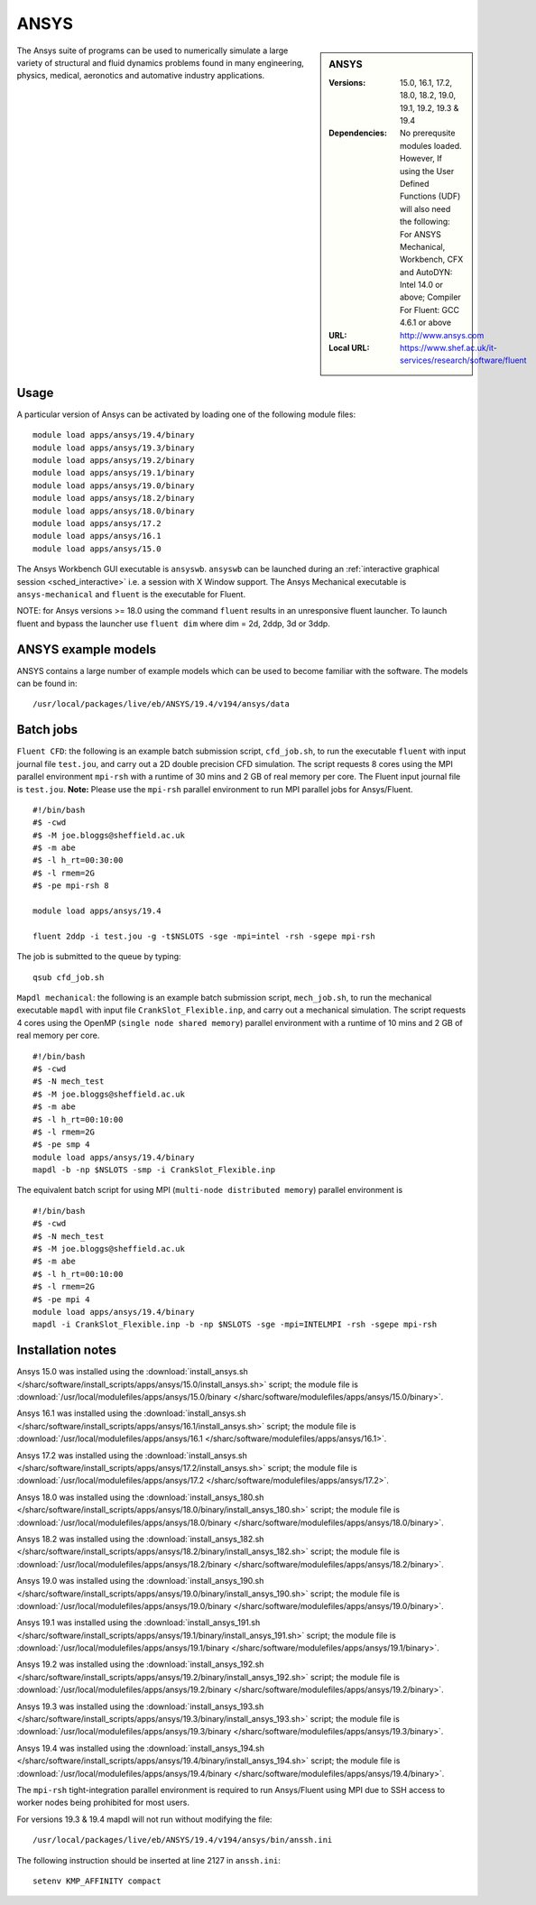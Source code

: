 ANSYS
=====

.. sidebar:: ANSYS
   
   :Versions: 15.0, 16.1, 17.2, 18.0, 18.2, 19.0, 19.1, 19.2, 19.3 & 19.4
   :Dependencies: No prerequsite modules loaded. However, If using the User Defined Functions (UDF) will also need the following: For ANSYS Mechanical, Workbench, CFX and AutoDYN: Intel 14.0 or above; Compiler For Fluent: GCC 4.6.1 or above
   :URL: http://www.ansys.com 
   :Local URL: https://www.shef.ac.uk/it-services/research/software/fluent


The Ansys suite of programs can be used to numerically simulate a large variety of structural and fluid dynamics problems found in many engineering, physics, medical, aeronotics and automative industry applications.


Usage
-----

A particular version of Ansys can be activated by loading one of the following module files: ::

   module load apps/ansys/19.4/binary
   module load apps/ansys/19.3/binary
   module load apps/ansys/19.2/binary
   module load apps/ansys/19.1/binary
   module load apps/ansys/19.0/binary
   module load apps/ansys/18.2/binary
   module load apps/ansys/18.0/binary
   module load apps/ansys/17.2
   module load apps/ansys/16.1
   module load apps/ansys/15.0
	
The Ansys Workbench GUI executable is ``ansyswb``. ``ansyswb`` can be launched during an :ref:`interactive graphical session <sched_interactive>` i.e. a session with X Window support.
The Ansys Mechanical executable is ``ansys-mechanical`` and ``fluent`` is the executable for Fluent.
 
NOTE: for Ansys versions >= 18.0 using the command ``fluent`` results in an unresponsive fluent launcher. To launch fluent and bypass the launcher use ``fluent dim`` where dim = 2d, 2ddp, 3d or 3ddp.

ANSYS example models
--------------------

ANSYS contains a large number of example models which can be used to become familiar with the software.
The models can be found in: ::

   /usr/local/packages/live/eb/ANSYS/19.4/v194/ansys/data
	

Batch jobs
----------
	
``Fluent CFD``: the following is an example batch submission script, ``cfd_job.sh``, to run the executable ``fluent`` with input journal file ``test.jou``, and carry out a 2D double precision CFD simulation. The script requests 8 cores using the MPI parallel environment ``mpi-rsh`` with a runtime of 30 mins and 2 GB of real memory per core. The Fluent input journal file is ``test.jou``. **Note:** Please use the ``mpi-rsh`` parallel environment to run MPI parallel jobs for Ansys/Fluent. ::

   #!/bin/bash
   #$ -cwd
   #$ -M joe.bloggs@sheffield.ac.uk
   #$ -m abe
   #$ -l h_rt=00:30:00
   #$ -l rmem=2G
   #$ -pe mpi-rsh 8

   module load apps/ansys/19.4

   fluent 2ddp -i test.jou -g -t$NSLOTS -sge -mpi=intel -rsh -sgepe mpi-rsh

The job is submitted to the queue by typing: ::

   qsub cfd_job.sh

``Mapdl mechanical``: the following is an example batch submission script, ``mech_job.sh``, to run the mechanical executable ``mapdl`` with input file ``CrankSlot_Flexible.inp``, and carry out a mechanical simulation. The script requests 4 cores using the OpenMP (``single node shared memory``) parallel environment with a runtime of 10 mins and 2 GB of real memory per core. ::

   #!/bin/bash
   #$ -cwd
   #$ -N mech_test
   #$ -M joe.bloggs@sheffield.ac.uk
   #$ -m abe
   #$ -l h_rt=00:10:00
   #$ -l rmem=2G
   #$ -pe smp 4
   module load apps/ansys/19.4/binary
   mapdl -b -np $NSLOTS -smp -i CrankSlot_Flexible.inp

The equivalent batch script for using MPI (``multi-node distributed memory``) parallel environment is ::

   #!/bin/bash
   #$ -cwd
   #$ -N mech_test
   #$ -M joe.bloggs@sheffield.ac.uk
   #$ -m abe
   #$ -l h_rt=00:10:00
   #$ -l rmem=2G
   #$ -pe mpi 4
   module load apps/ansys/19.4/binary
   mapdl -i CrankSlot_Flexible.inp -b -np $NSLOTS -sge -mpi=INTELMPI -rsh -sgepe mpi-rsh 

		
Installation notes
------------------

Ansys 15.0 was installed using the
:download:`install_ansys.sh </sharc/software/install_scripts/apps/ansys/15.0/install_ansys.sh>` script; the module
file is
:download:`/usr/local/modulefiles/apps/ansys/15.0/binary </sharc/software/modulefiles/apps/ansys/15.0/binary>`.

Ansys 16.1 was installed using the
:download:`install_ansys.sh </sharc/software/install_scripts/apps/ansys/16.1/install_ansys.sh>` script; the module
file is
:download:`/usr/local/modulefiles/apps/ansys/16.1 </sharc/software/modulefiles/apps/ansys/16.1>`.

Ansys 17.2 was installed using the
:download:`install_ansys.sh </sharc/software/install_scripts/apps/ansys/17.2/install_ansys.sh>` script; the module
file is
:download:`/usr/local/modulefiles/apps/ansys/17.2 </sharc/software/modulefiles/apps/ansys/17.2>`. 

Ansys 18.0 was installed using the
:download:`install_ansys_180.sh </sharc/software/install_scripts/apps/ansys/18.0/binary/install_ansys_180.sh>` script; the module
file is
:download:`/usr/local/modulefiles/apps/ansys/18.0/binary </sharc/software/modulefiles/apps/ansys/18.0/binary>`. 

Ansys 18.2 was installed using the
:download:`install_ansys_182.sh </sharc/software/install_scripts/apps/ansys/18.2/binary/install_ansys_182.sh>` script; the module
file is
:download:`/usr/local/modulefiles/apps/ansys/18.2/binary </sharc/software/modulefiles/apps/ansys/18.2/binary>`. 

Ansys 19.0 was installed using the
:download:`install_ansys_190.sh </sharc/software/install_scripts/apps/ansys/19.0/binary/install_ansys_190.sh>` script; the module
file is
:download:`/usr/local/modulefiles/apps/ansys/19.0/binary </sharc/software/modulefiles/apps/ansys/19.0/binary>`.

Ansys 19.1 was installed using the
:download:`install_ansys_191.sh </sharc/software/install_scripts/apps/ansys/19.1/binary/install_ansys_191.sh>` script; the module
file is
:download:`/usr/local/modulefiles/apps/ansys/19.1/binary </sharc/software/modulefiles/apps/ansys/19.1/binary>`.

Ansys 19.2 was installed using the
:download:`install_ansys_192.sh </sharc/software/install_scripts/apps/ansys/19.2/binary/install_ansys_192.sh>` script; the module
file is
:download:`/usr/local/modulefiles/apps/ansys/19.2/binary </sharc/software/modulefiles/apps/ansys/19.2/binary>`.

Ansys 19.3 was installed using the
:download:`install_ansys_193.sh </sharc/software/install_scripts/apps/ansys/19.3/binary/install_ansys_193.sh>` script; the module
file is
:download:`/usr/local/modulefiles/apps/ansys/19.3/binary </sharc/software/modulefiles/apps/ansys/19.3/binary>`.

Ansys 19.4 was installed using the
:download:`install_ansys_194.sh </sharc/software/install_scripts/apps/ansys/19.4/binary/install_ansys_194.sh>` script; the module
file is
:download:`/usr/local/modulefiles/apps/ansys/19.4/binary </sharc/software/modulefiles/apps/ansys/19.4/binary>`.

The ``mpi-rsh`` tight-integration parallel environment is required to run Ansys/Fluent using MPI due to 
SSH access to worker nodes being prohibited for most users.

For versions 19.3 & 19.4 mapdl will not run without modifying the file::

   /usr/local/packages/live/eb/ANSYS/19.4/v194/ansys/bin/anssh.ini

The following instruction should be inserted at line 2127 in ``anssh.ini``::

   setenv KMP_AFFINITY compact
